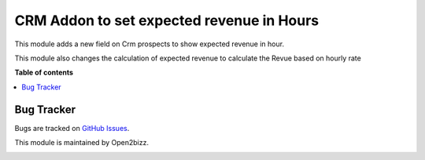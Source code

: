 ====================================================
CRM Addon to set expected revenue in Hours
====================================================

This module adds a new field on Crm prospects to show expected revenue in hour. 

This module also changes the calculation of expected revenue to calculate the 
Revue based on hourly rate

**Table of contents**

.. contents::
   :local:

Bug Tracker
===========

Bugs are tracked on `GitHub Issues <https://github.com/open2bizz/....>`_.


This module is maintained by Open2bizz.

.. image:: https://www.open2bizz.tech/logo.png
   :alt: Open2Bizz
   :target: https://www.open2bizz.tech

